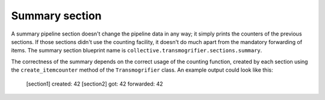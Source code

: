 Summary section
===============

A summary pipeline section doesn't change the pipeline data in any way; it
simply prints the counters of the previous sections.  If those sections didn't
use the counting facility, it doesn't do much apart from the mandatory
forwarding of items.
The summary section blueprint name is
``collective.transmogrifier.sections.summary``.

The correctness of the summary depends on the correct usage of the counting
function, created by each section using the ``create_itemcounter`` method of
the ``Transmogrifier`` class.
An example output could look like this:

    [section1]
    created:    42
    [section2]
    got:          42
    forwarded:    42

